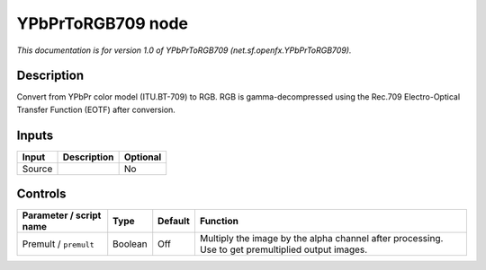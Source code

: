 .. _net.sf.openfx.YPbPrToRGB709:

YPbPrToRGB709 node
==================

*This documentation is for version 1.0 of YPbPrToRGB709 (net.sf.openfx.YPbPrToRGB709).*

Description
-----------

Convert from YPbPr color model (ITU.BT-709) to RGB. RGB is gamma-decompressed using the Rec.709 Electro-Optical Transfer Function (EOTF) after conversion.

Inputs
------

+--------+-------------+----------+
| Input  | Description | Optional |
+========+=============+==========+
| Source |             | No       |
+--------+-------------+----------+

Controls
--------

.. tabularcolumns:: |>{\raggedright}p{0.2\columnwidth}|>{\raggedright}p{0.06\columnwidth}|>{\raggedright}p{0.07\columnwidth}|p{0.63\columnwidth}|

.. cssclass:: longtable

+-------------------------+---------+---------+---------------------------------------------------------------------------------------------------+
| Parameter / script name | Type    | Default | Function                                                                                          |
+=========================+=========+=========+===================================================================================================+
| Premult / ``premult``   | Boolean | Off     | Multiply the image by the alpha channel after processing. Use to get premultiplied output images. |
+-------------------------+---------+---------+---------------------------------------------------------------------------------------------------+
